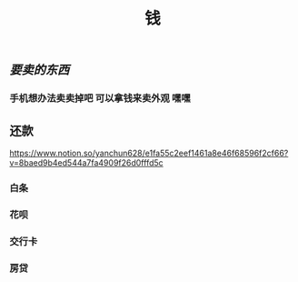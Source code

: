 #+TITLE: 钱

** [[要卖的东西]]
*** 手机想办法卖卖掉吧 可以拿钱来卖外观 嘿嘿
** 还款 
https://www.notion.so/yanchun628/e1fa55c2eef1461a8e46f68596f2cf66?v=8baed9b4ed544a7fa4909f26d0fffd5c
*** 白条 
SCHEDULED: <2021-01-06 Wed .+1m>
*** 花呗 
SCHEDULED: <2021-01-09 Sat .+1m>
*** 交行卡 
SCHEDULED: <2021-01-11 Mon .+1m>
*** 房贷 
SCHEDULED: <2021-01-15 Fri .+1m>
